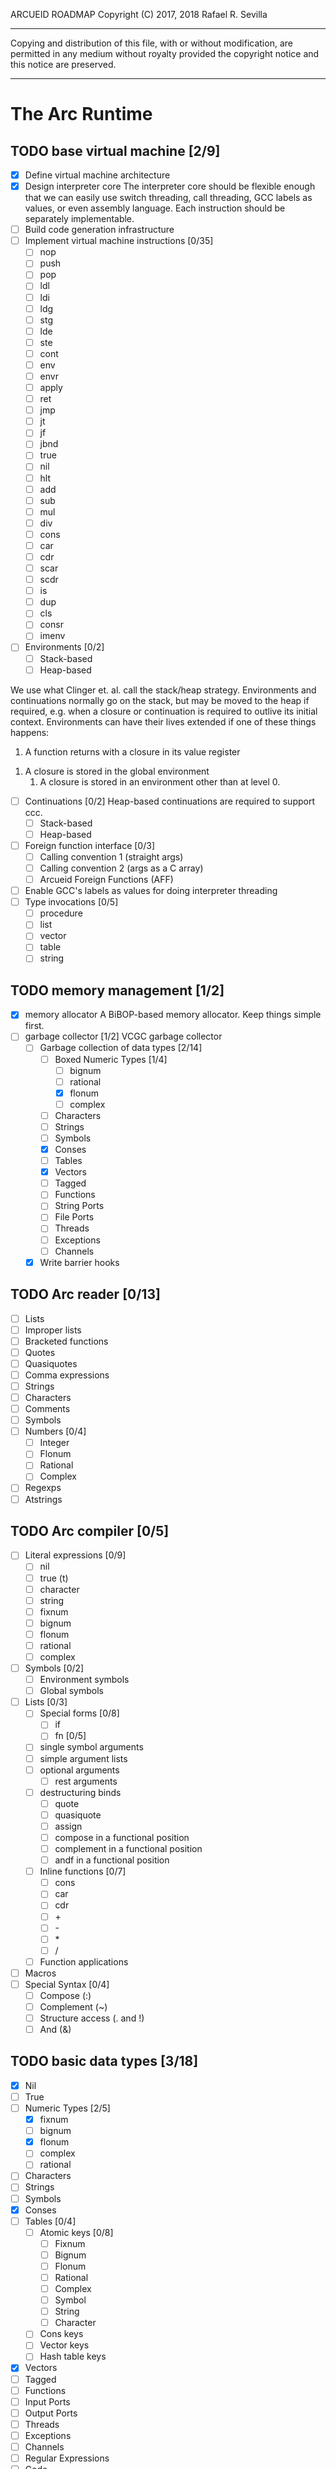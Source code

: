 ARCUEID ROADMAP
Copyright (C) 2017, 2018 Rafael R. Sevilla
----------------------------------------------------------------------
Copying and distribution of this file, with or without modification,
are permitted in any medium without royalty provided the copyright
notice and this notice are preserved.
----------------------------------------------------------------------

* The Arc Runtime
** TODO base virtual machine [2/9]
    - [X] Define virtual machine architecture
    - [X] Design interpreter core
	  The interpreter core should be flexible enough that we can
	  easily use switch threading, call threading, GCC labels as
	  values, or even assembly language.  Each instruction should
	  be separately implementable.
    - [ ] Build code generation infrastructure
    - [ ] Implement virtual machine instructions [0/35]
      - [ ] nop
      - [ ] push
      - [ ] pop
      - [ ] ldl
      - [ ] ldi
      - [ ] ldg
      - [ ] stg
      - [ ] lde
      - [ ] ste
      - [ ] cont
      - [ ] env
      - [ ] envr
      - [ ] apply
      - [ ] ret
      - [ ] jmp
      - [ ] jt
      - [ ] jf
      - [ ] jbnd
      - [ ] true
      - [ ] nil
      - [ ] hlt
      - [ ] add
      - [ ] sub
      - [ ] mul
      - [ ] div
      - [ ] cons
      - [ ] car
      - [ ] cdr
      - [ ] scar
      - [ ] scdr
      - [ ] is
      - [ ] dup
      - [ ] cls
      - [ ] consr
      - [ ] imenv
    - [ ] Environments [0/2]
      - [ ] Stack-based
      - [ ] Heap-based

	We use what Clinger et. al. call the stack/heap strategy.
	Environments and continuations normally go on the stack, but
	may be moved to the heap if required, e.g. when a closure or
	continuation is required to outlive its initial context.
	Environments can have their lives extended if one of
	these things happens:

        1. A function returns with a closure in its value register
	2. A closure is stored in the global environment
        3. A closure is stored in an environment other than at level 0.

    - [ ] Continuations [0/2]
	  Heap-based continuations are required to support ccc.
      - [ ] Stack-based
      - [ ] Heap-based
    - [ ] Foreign function interface [0/3]
      - [ ] Calling convention 1 (straight args)
      - [ ] Calling convention 2 (args as a C array)
      - [ ] Arcueid Foreign Functions (AFF)
    - [ ] Enable GCC's labels as values for doing interpreter threading
    - [ ] Type invocations [0/5]
      - [ ] procedure
      - [ ] list
      - [ ] vector
      - [ ] table
      - [ ] string
** TODO memory management [1/2]
   - [X] memory allocator
	 A BiBOP-based memory allocator. Keep things simple first.
   - [-] garbage collector [1/2]
	 VCGC garbage collector
     - [-] Garbage collection of data types [2/14]
       - [-] Boxed Numeric Types [1/4]
         - [ ] bignum
         - [ ] rational
         - [X] flonum
         - [ ] complex
       - [ ] Characters
       - [ ] Strings
       - [ ] Symbols
       - [X] Conses
       - [ ] Tables
       - [X] Vectors
       - [ ] Tagged
       - [ ] Functions
       - [ ] String Ports
       - [ ] File Ports
       - [ ] Threads
       - [ ] Exceptions
       - [ ] Channels
     - [X] Write barrier hooks
** TODO Arc reader [0/13]
   - [ ] Lists
   - [ ] Improper lists
   - [ ] Bracketed functions
   - [ ] Quotes
   - [ ] Quasiquotes
   - [ ] Comma expressions
   - [ ] Strings
   - [ ] Characters
   - [ ] Comments
   - [ ] Symbols
   - [ ] Numbers [0/4]
     - [ ] Integer
     - [ ] Flonum
     - [ ] Rational
     - [ ] Complex
   - [ ] Regexps
   - [ ] Atstrings
** TODO Arc compiler [0/5]
   - [ ] Literal expressions [0/9]
     - [ ] nil
     - [ ] true (t)
     - [ ] character
     - [ ] string
     - [ ] fixnum
     - [ ] bignum
     - [ ] flonum
     - [ ] rational
     - [ ] complex
   - [ ] Symbols [0/2]
     - [ ] Environment symbols
     - [ ] Global symbols
   - [ ] Lists [0/3]
     - [ ] Special forms [0/8]
       - [ ] if
       - [ ] fn [0/5]
	 - [ ] single symbol arguments
	 - [ ] simple argument lists
	 - [ ] optional arguments
         - [ ] rest arguments
	 - [ ] destructuring binds
       - [ ] quote
       - [ ] quasiquote
       - [ ] assign
       - [ ] compose in a functional position
       - [ ] complement in a functional position
       - [ ] andf in a functional position
     - [ ] Inline functions [0/7]
       - [ ] cons
       - [ ] car
       - [ ] cdr
       - [ ] +
       - [ ] -
       - [ ] *
       - [ ] /
     - [ ] Function applications
   - [ ] Macros
   - [ ] Special Syntax [0/4]
     - [ ] Compose (:)
     - [ ] Complement (~)
     - [ ] Structure access (. and !)
     - [ ] And (&)
** TODO basic data types [3/18]
    - [X] Nil
    - [ ] True
    - [-] Numeric Types [2/5]
      - [X] fixnum
      - [ ] bignum
      - [X] flonum
      - [ ] complex
      - [ ] rational
    - [ ] Characters
    - [ ] Strings
    - [ ] Symbols
    - [X] Conses
    - [ ] Tables [0/4]
      - [ ] Atomic keys [0/8]
        - [ ] Fixnum
        - [ ] Bignum
        - [ ] Flonum
        - [ ] Rational
        - [ ] Complex
        - [ ] Symbol
        - [ ] String
        - [ ] Character
      - [ ] Cons keys
      - [ ] Vector keys
      - [ ] Hash table keys
    - [X] Vectors
    - [ ] Tagged
    - [ ] Functions
    - [ ] Input Ports
    - [ ] Output Ports
    - [ ] Threads
    - [ ] Exceptions
    - [ ] Channels
    - [ ] Regular Expressions
    - [ ] Code
** TODO Runtime Built-In Functions [0/20]
   Consider whether or not to provide instructions for the asterisked
   functions, so as to make their use cheaper.
   - [ ] Initialization for binding runtime primitives to global symbols
   - [ ] Type handling [0/5]
     - [ ] coerce [0/11]
       - [ ] Fixnum conversions [0/9]
         - [ ] fixnum -> int (trivial)
         - [ ] fixnum -> num (trivial)
         - [ ] fixnum -> fixnum (trivial)
         - [ ] fixnum -> bignum (trivial)
         - [ ] fixnum -> rational (trivial)
         - [ ] fixnum -> flonum
         - [ ] fixnum -> complex (same as fixnum -> flonum)
         - [ ] fixnum -> char
	       limit to 0 - 0x10FFFF, also exclude 0xd800-0xdfff, invalid
	       Unicode block.
         - [ ] fixnum -> string (has base as optional arg)
       - [ ] Bignum conversions [0/7]
         - [ ] bignum -> int (trivial)
         - [ ] bignum -> num (trivial)
         - [ ] bignum -> bignum (trivial)
         - [ ] bignum -> rational (trivial)
         - [ ] bignum -> flonum
         - [ ] bignum -> complex (same as conversion to flonum)
         - [ ] bignum -> str
       - [ ] Flonum conversions [0/7]
         - [ ] flonum -> fixnum
         - [ ] flonum -> bignum
         - [ ] flonum -> rational
         - [ ] flonum -> flonum (trivial)
         - [ ] flonum -> num (trivial)
         - [ ] flonum -> complex (trivial)
         - [ ] flonum -> string
       - [ ] Rational conversions [0/8]
	 - [ ] rational -> fixnum (rounds)
	 - [ ] rational -> bignum (rounds)
	 - [ ] rational -> rational (trivial)
	 - [ ] rational -> num (trivial)
	 - [ ] rational -> flonum
         - [ ] rational -> complex (same as flonum)
         - [ ] rational -> string
         - [ ] rational -> cons
       - [ ] Complex conversions [0/4]
         - [ ] complex -> complex (trivial)
         - [ ] complex -> num (trivial)
         - [ ] complex -> string
         - [ ] complex -> cons
       - [ ] Character conversions [0/5]
         - [ ] char -> char (trivial)
         - [ ] char -> int (results in a fixnum from 0 - 0x10FFFF)
         - [ ] char -> fixnum (same as char -> int)
         - [ ] char -> bignum (same as char -> int)
         - [ ] char -> string
       - [ ] String conversions [0/10]
         - [ ] string -> string (trivial)
         - [ ] string -> symbol
         - [ ] string -> cons
         - [ ] string -> fixnum
         - [ ] string -> bignum
         - [ ] string -> flonum
         - [ ] string -> complex
         - [ ] string -> rational
         - [ ] string -> int
               Note that unlike for the numeric types (coerce "..."
               'int) is not the same as using (coerce "..." 'fixnum)
               or (coerce "..." 'bignum).  What it does amounts to
	       (coerce ... 'num) (see below) and then converts the
	       result into an integer type of appropriate size.
         - [ ] string -> num (generic number conversion)
	       Converts any string into a number of the appropriate
               type. This should use the best available numeric type
               that is able to most accurately represent the value
               described by the string. Numeric base may be specified
               as an optional argument as before.

	       Basic algorithm makes the following tests:
	   1. If string ends with ‘i’ or ‘j’, convert as complex
	   2. If string contains ‘.’, convert as floating point.
	   3. If base is less than 14 and the string contains
              ‘e/E’, convert as floating point.
	   4. If base is less than 25 and the string contains
	      ‘p/P’, convert as floating point.
	   5. If string contains ‘/’, convert as rational.
	   6. Otherwise, consider string as representing an integer
       - [ ] Symbol conversions [0/4]
         - [ ] symbol -> symbol (trivial)
         - [ ] symbol -> string
         - [ ] nil -> string (produces empty string)
         - [ ] t -> string
       - [ ] Cons conversions [0/4]
         - [ ] cons -> cons (trivial)
         - [ ] cons -> string
         - [ ] cons -> vector
         - [ ] cons -> table
       - [ ] Table conversions [0/2]
         - [ ] table -> table (trivial)
         - [ ] table -> cons
       - [ ] Vector conversions [0/2]
         - [ ] vector -> vector (trivial)
         - [ ] vector -> cons
     - [ ] type
     - [ ] annotate
     - [ ] rep
     - [ ] sym
   - [ ] Predicates [0/9]
     - [ ] Less-than (<) *
     - [ ] Greater-than (>) *
     - [ ] Less-than or equal (<=) *
     - [ ] Greater-than or equal (>=) *
     - [ ] spaceship operator (<=>) * (Arcueid extension)
     - [ ] bound
     - [ ] exact
     - [ ] is
     - [ ] iso
   - [ ] List operations [0/7]
     - [ ] car
     - [ ] cdr
     - [ ] cadr
     - [ ] cddr
     - [ ] cons
     - [ ] scar
     - [ ] scdr
   - [ ] Math operations [0/4]
     - [ ] Arithmetic [0/5]
       - [ ] * Multiplication
       - [ ] + Addition
       - [ ] - Subtraction
       - [ ] / Division
       - [ ] div - integer division (extension)
     - [ ] Complex arithmetic [0/4]
	   This is again an Arcueid extension.  It's rather annoying
	   to have support for complex numbers but no functions to
	   manipulate them.
       - [ ] real
       - [ ] imag
       - [ ] conj
       - [ ] arg -- complex argument
     - [ ] Arc3-current functions [0/6]
       - [ ] expt
       - [ ] mod
       - [ ] rand
       - [ ] srand
       - [ ] sqrt
       - [ ] trunc
     - [ ] C99 math.h functions (Arcueid only) [0/37]
	   These functions should support complex arguments in as far
	   as it makes sense to do so.
       - [ ] abs -- works for all numeric types
       - [ ] acos
       - [ ] acosh
       - [ ] asin
       - [ ] asinh
       - [ ] atan
       - [ ] atan2
       - [ ] atanh
       - [ ] cbrt
       - [ ] ceil
       - [ ] cos
       - [ ] cosh
       - [ ] erf
       - [ ] erfc
       - [ ] exp
       - [ ] expm1
       - [ ] floor
       - [ ] fmod
       - [ ] frexp
       - [ ] hypot
       - [ ] ldexp
       - [ ] lgamma
       - [ ] log
       - [ ] log10
       - [ ] log2
       - [ ] logb
       - [ ] modf
       - [ ] nan
       - [ ] nearbyint
       - [ ] pow (alias for expt)
       - [ ] sin
       - [ ] sinh
       - [ ] sqrt (also in arc3)
       - [ ] tan
       - [ ] tanh
       - [ ] tgamma
       - [ ] trunc (also in arc3)
   - [ ] Table operations [0/2]
     - [ ] maptable
     - [ ] table
   - [ ] Evaluation [0/4]
     - [ ] eval
     - [ ] apply
     - [ ] ssexpand
     - [ ] ssyntax
   - [ ] Macros [0/4]
     - [ ] macex
     - [ ] macex1
     - [ ] sig
	   This is actually a global variable, and needs to be
	   assigned at initialization.	   
     - [ ] uniq
   - [ ] Basic I/O primitives (src/io.c) [0/5]
         These are the base I/O functions provided by the Arcueid C
         runtime.
     - [ ] Input [0/5]
       - [ ] readb
       - [ ] readc
       - [ ] peekc
	     Implemented in terms of ungetc
       - [ ] ungetc - this is not part of standard Arc
	   Note that there is no ungetb function.  This is proving a
	   little tricky to implement.  Maybe what we should do is
	   simplify the semantics of ungetc so that it requires a
	   character to be unget'd, and the next call to readc OR
	   readb (yes, readb with a 'b'!) will return this
	   CHARACTER.  This saves us the trouble of decoding Unicode
	   all over again, and reinforces the maxim of never mixing
	   the b functions with the c functions.
       - [ ] sread (see the Arc reader above)
     - [ ] Output [0/3]
       - [ ] writeb
       - [ ] writec
       - [ ] write
     - [ ] File I/O [0/3]
       - [ ] infile
       - [ ] outfile
       - [ ] close
     - [ ] String port I/O [0/3]
	   Note that doing readb/writeb or readc/writec on a string
	   port have the same effect.  Strings are made up of Unicode
	   characters so it would be quite messy to implement a
	   separate 'byte index' into what is made up of characters.
       - [ ] instring
       - [ ] outstring
       - [ ] inside
     - [ ] Seeking / telling [0/2]
             Note that these essential functions are not available in
             PG-Arc for some reason but will probably be necessary to
             implement CIEL.
       - [ ] seek
       - [ ] tell
   - [ ] Additional I/O functions (src/io.c) [0/8]
         These other I/O functions are defined in standard Arc but are not
         necessary for CIEL or the reader, so we do them later.
     - [ ] pipe-from
     - [ ] stdin
     - [ ] stdout
     - [ ] stderr
     - [ ] call-w/stdin
     - [ ] call-w/stdout
     - [ ] disp
     - [ ] flushout
   - [ ] Threads [0/2]
     - [ ] Creating and managing threads [0/8]
       - [ ] new-thread (spawn)
       - [ ] break-thread
       - [ ] kill-thread
       - [ ] current-thread
       - [ ] dead
       - [ ] sleep
       - [ ] atomic-invoke - implemented using channels
       - [ ] join-thread (not in standard Arc)
     - [ ] Channels (cf. Limbo and CSP, Arcueid extension) [0/3]
       - [ ] chan
       - [ ] <- (recv-channel) *
       - [ ] <-= (send-channel) *
   - [ ] Networking [0/3]
     - [ ] open-socket
     - [ ] client-ip
     - [ ] socket-accept
   - [ ] Networking Extensions (Arcueid extension) [0/8]
     - [ ] getaddrinfo (Arcueid only)
     - [ ] socket (Arcueid extension)
     - [ ] socket-bind (Arcueid only)
     - [ ] socket-listen (Arcueid only)
     - [ ] socket-connect (Arcueid only)
     - [ ] socket-sendto (Arcueid only)
     - [ ] socket-recvfrom (Arcueid only)
     - [ ] select (Arcueid only)
	   This should use epoll(7) on Linux or similar functions
	   on systems that support them.  Only fall back to standard
	   POSIX.1-2001 select(2) only if no alternatives are
	   available.
   - [ ] File system operations [0/5]
     - [ ] dir
     - [ ] dir-exists
     - [ ] file-exists
     - [ ] rmfile
     - [ ] mvfile
   - [ ] Error handling and continuations [0/6]
     - [ ] details
     - [ ] err
     - [ ] on-err
     - [ ] ccc
     - [ ] protect
     - [ ] dynamic-wind
   - [ ] Strings [0/1]
     - [ ] newstring
   - [ ] Time [0/5]
     - [ ] current-gc-milliseconds
     - [ ] current-process-milliseconds
     - [ ] msec
     - [ ] seconds
     - [ ] timedate
   - [ ] Regular Expressions (Arcueid extension) [0/3]
     - [ ] regular expression input in the reader
     - [ ] regular expression matching [0/2]
       - [ ] Basic matching
       - [ ] Substring captures
     - [ ] regcomp (compile a regular expression from a string)
   - [ ] Miscellaneous OS operations [0/4]
     - [ ] system
     - [ ] quit
     - [ ] setuid
     - [ ] memory
   - [ ] Miscellaneous [0/5]
     - [ ] sref *
     - [ ] len
     - [ ] bound
     - [ ] arcueid-code-setname
     - [ ] declare
** TODO Threading [0/6]
   - [ ] Basic scheduling
   - [ ] Suspend threads on I/O
   - [ ] Synchronization
   - [ ] Deadlock detection
   - [ ] Thread control
   - [ ] alt mechanism
** TODO Baseline environment (arc.arc) [0/2]
   - [ ] Load all arc.arc functions
   - [ ] Test behaviour of all arc.arc functions
** TODO pretty printer [0/2]
   - [ ] Framework for disp and write
   - [ ] Printers for various types [0/17]
     - [ ] nil
     - [ ] t
     - [ ] Numeric Types [0/5]
       - [ ] Fixnums
       - [ ] Bignums
       - [ ] Rationals
       - [ ] Flonums
       - [ ] Complex numbers
     - [ ] Characters
     - [ ] Strings
     - [ ] Symbols
     - [ ] Conses
     - [ ] Tables
     - [ ] Vectors
     - [ ] Tagged
     - [ ] Functions
     - [ ] Input Ports
     - [ ] Output Ports
     - [ ] Threads
     - [ ] Exceptions
     - [ ] Channels
     - [ ] Regular Expressions
** TODO REPL [0/3]
   - [ ] Simple non-readline REPL
   - [ ] Read in an initial file for REPL
   - [ ] Readline support
** TODO Regular Expressions [0/3]
   We don't plan to provide complete compatibility with Perl or POSIX.
   Just enough.
   - [ ] Basic regular expression interface
   - [ ] Macro wrapping for matches
   - [ ] Features [0/12]
     - [ ] Characters
     - [ ] Escaped characters
     - [ ] Character classes [0/3]
       - [ ] Basic (e.g. [A-Z])
       - [ ] Perl-style character classes (\d, \s, etc.)
       - [ ] Unicode property character classes
     - [ ] Anchors [0/7]
       - [ ] ^ (beginning of line)
       - [ ] $ (end of line)
       - [ ] \A (start of string)
       - [ ] \Z (end of string)
       - [ ] \z (absolute end)
       - [ ] \b (beginning of word)
       - [ ] \B (end of word)
     - [ ] Kleene star
     - [ ] Kleene plus
     - [ ] Counted repetition
     - [ ] Alternation
     - [ ] Capture groups
     - [ ] Non-capturing groups
     - [ ] Case-insensitive matching
     - [ ] Multi-line regexes
** TODO Formatted output
   In addition to Arc standard prf, there will also be a printf
   function which can be used to output strings according to a format
   string specified.  The usual conversion specifiers for standard C
   printf are available, with some additional non-standard ones:
   - r or m : no argument required - print the output of
     strerror(errno).
   - v : replace by the pretty-printed form of the argument.

   This is also the same format specification used by the error
   handler function signal_error.

** TODO Dynamic Loader for external C functions
** TODO CIEL (src/ciel.c) [0/18]
   The CIEL dump/restore functionality allows Arcueid to save and load
   workspaces by tracing the global symbol table and threads and dumping
   those to a file.
   - [ ] gnil
   - [ ] gtrue
   - [ ] gint
   - [ ] gflo
   - [ ] gchar
   - [ ] gstr
   - [ ] gsym
   - [ ] gbstr - binary strings
   - [ ] crat
   - [ ] ccomplex
   - [ ] ccons
   - [ ] cannotate - this is for the moment limited to creating T_CODE
         objects from a cons consisting of the binary bytecode string
         and literals
   - [ ] xdup
   - [ ] xmst
   - [ ] xmld
   - [ ] gtab
   - [ ] ctadd
   - [ ] additional functionality for cannotate, so that it can, you
	 know, actually perform type annotations...
* Enhancements
** TODO use ropes as strings
   This is a valuable enhancement as efficent string handling for very
   long strings will be very useful.
** TODO true OS-level threading
   The current interpreter is designed with green threads, scheduled
   by the virtual machine rather than native threads.
** TODO more advanced memory allocator
** TODO just in time compilation
** TODO PreArc?
   We do want to someday make a statically-typed, non-garbage
   collected dialect of Arc similar to Richard Kelsey's PreScheme, so
   we can write the entire runtime in Arc.
** TODO Format strings
   We will provide for format strings similar to C, but with a few
   extensions that make sense for Arc.
** TODO Character/string comparisons/translations
   Character/string comparisons, by default use the Unicode Collation
   algorithm (http://www.unicode.org/reports/tr10/)?  Capitalization
   and decapitalization should also be locale-defined. An
   implementation of the algorithms for doing these things appears to
   be ICU4C (http://site.icu-project.org).  See if we can adapt the
   code or use it as a library.

